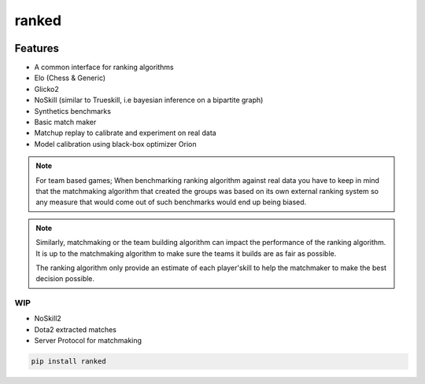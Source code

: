 ranked
======


|pypi| |py_versions| |license|
|rtfd| |codecov| |style| |tests|

.. |pypi| image:: https://img.shields.io/pypi/v/ranked.svg
    :target: https://pypi.python.org/pypi/ranked
    :alt: Current PyPi Version

.. |py_versions| image:: https://img.shields.io/pypi/pyversions/ranked.svg
    :target: https://pypi.python.org/pypi/ranked
    :alt: Supported Python Versions

.. |license| image:: https://img.shields.io/badge/License-BSD%203--Clause-blue.svg
    :target: https://opensource.org/licenses/BSD-3-Clause
    :alt: BSD 3-clause license

.. |rtfd| image:: https://readthedocs.org/projects/ranked/badge/?version=stable
    :target: https://orion.readthedocs.io/en/stable/?badge=stable
    :alt: Documentation Status

.. |codecov| image:: https://codecov.io/gh/Delaunay/ranked/branch/master/graph/badge.svg
    :target: https://codecov.io/gh/Delaunay/ranked
    :alt: Codecov Report

.. |style| image:: https://github.com/Delaunay/Ranked/actions/workflows/style.yml/badge.svg
    :target: https://github.com/Delaunay/Ranked/actions/workflows/style.yml
    :alt: Github actions tests

.. |tests| image:: https://github.com/Delaunay/Ranked/actions/workflows/test.yml/badge.svg
    :target: https://github.com/Delaunay/Ranked/actions/workflows/test.yml
    :alt: Github actions tests



Features
~~~~~~~~

* A common interface for ranking algorithms
* Elo (Chess & Generic)
* Glicko2
* NoSkill (similar to Trueskill, i.e bayesian inference on a bipartite graph)
* Synthetics benchmarks
* Basic match maker
* Matchup replay to calibrate and experiment on real data
* Model calibration using black-box optimizer Orion


.. note::

   For team based games; When benchmarking ranking algorithm against real data you have
   to keep in mind that the matchmaking algorithm that created the groups
   was based on its own external ranking system so any measure
   that would come out of such benchmarks would end up being biased.

.. note::

   Similarly, matchmaking or the team building algorithm can impact the performance
   of the ranking algorithm. It is up to the matchmaking algorithm to make sure
   the teams it builds are as fair as possible.

   The ranking algorithm only provide an estimate of each player'skill to help
   the matchmaker to make the best decision possible.


WIP
---

* NoSkill2
* Dota2 extracted matches
* Server Protocol for matchmaking


.. code-block:: bash

   pip install ranked


.. image:: https://github.com/Delaunay/Ranked/blob/master/docs/_static/example.png?raw=true